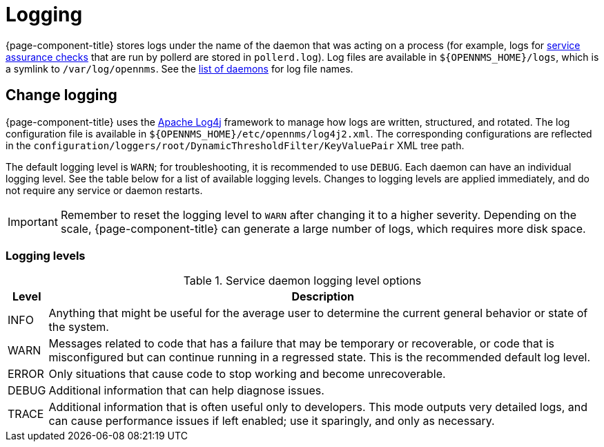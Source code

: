 
= Logging

{page-component-title} stores logs under the name of the daemon that was acting on a process (for example, logs for xref:deep-dive/service-assurance/introduction.adoc[service assurance checks] that are run by pollerd are stored in `pollerd.log`).
Log files are available in `$\{OPENNMS_HOME}/logs`, which is a symlink to `/var/log/opennms`.
See the xref:reference:daemons/introduction.adoc[list of daemons] for log file names.

== Change logging

{page-component-title} uses the https://logging.apache.org/log4j/[Apache Log4j] framework to manage how logs are written, structured, and rotated.
The log configuration file is available in `$\{OPENNMS_HOME}/etc/opennms/log4j2.xml`.
The corresponding configurations are reflected in the `configuration/loggers/root/DynamicThresholdFilter/KeyValuePair` XML tree path.

The default logging level is `WARN`; for troubleshooting, it is recommended to use `DEBUG`.
Each daemon can have an individual logging level.
See the table below for a list of available logging levels.
Changes to logging levels are applied immediately, and do not require any service or daemon restarts.

IMPORTANT: Remember to reset the logging level to `WARN` after changing it to a higher severity.
Depending on the scale, {page-component-title} can generate a large number of logs, which requires more disk space.

=== Logging levels

.Service daemon logging level options
[options="autowidth"]
|===
| Level | Description

| INFO
| Anything that might be useful for the average user to determine the current general behavior or state of the system.

| WARN
| Messages related to code that has a failure that may be temporary or recoverable, or code that is misconfigured but can continue running in a regressed state.
This is the recommended default log level.

| ERROR
| Only situations that cause code to stop working and become unrecoverable.

| DEBUG
| Additional information that can help diagnose issues.

| TRACE
| Additional information that is often useful only to developers.
This mode outputs very detailed logs, and can cause performance issues if left enabled; use it sparingly, and only as necessary.
|===
